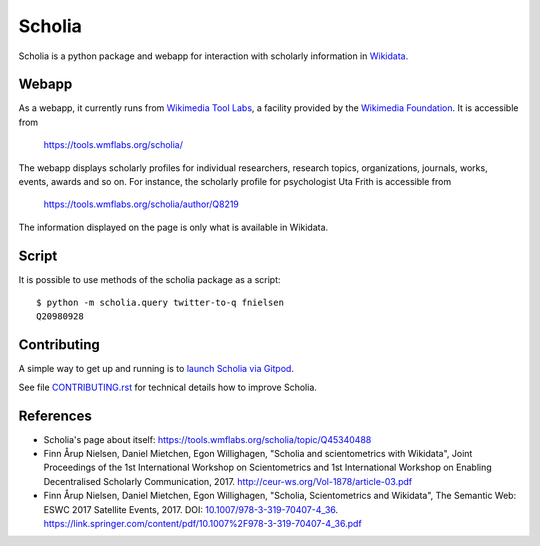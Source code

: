 Scholia
=======

Scholia is a python package and webapp for interaction with scholarly information in Wikidata_.


Webapp
------

As a webapp, it currently runs from `Wikimedia Tool Labs`_, a facility provided by the `Wikimedia Foundation`_. It is accessible from

    https://tools.wmflabs.org/scholia/

The webapp displays scholarly profiles for individual researchers, research topics, organizations, journals, works, events, awards and so on. For instance, the scholarly profile for psychologist Uta Frith is accessible from

    https://tools.wmflabs.org/scholia/author/Q8219
    
The information displayed on the page is only what is available in Wikidata.


Script
------

It is possible to use methods of the scholia package as a script:
::
    $ python -m scholia.query twitter-to-q fnielsen
    Q20980928


Contributing
------------

A simple way to get up and running is to `launch Scholia via Gitpod`_.

See file `CONTRIBUTING.rst`_ for technical details how to improve Scholia.

.. _Wikidata: https://www.wikidata.org
.. _Wikimedia Foundation: https://wikimediafoundation.org
.. _Wikimedia Tool Labs: https://tools.wmflabs.org/
.. _launch Scholia via Gitpod: https://gitpod.io/#https://github.com/fnielsen/scholia
.. _CONTRIBUTING.rst: https://github.com/fnielsen/scholia/blob/master/CONTRIBUTING.rst

References
---------
- Scholia's page about itself: https://tools.wmflabs.org/scholia/topic/Q45340488
- Finn Årup Nielsen, Daniel Mietchen, Egon Willighagen, "Scholia and scientometrics with Wikidata", Joint Proceedings of the 1st International Workshop on Scientometrics and 1st International Workshop on Enabling Decentralised Scholarly Communication, 2017. http://ceur-ws.org/Vol-1878/article-03.pdf
- Finn Årup Nielsen, Daniel Mietchen, Egon Willighagen, "Scholia, Scientometrics and Wikidata", The Semantic Web: ESWC 2017 Satellite Events, 2017. DOI: `10.1007/978-3-319-70407-4_36 <https://doi.org/10.1007/978-3-319-70407-4_36>`_. https://link.springer.com/content/pdf/10.1007%2F978-3-319-70407-4_36.pdf
